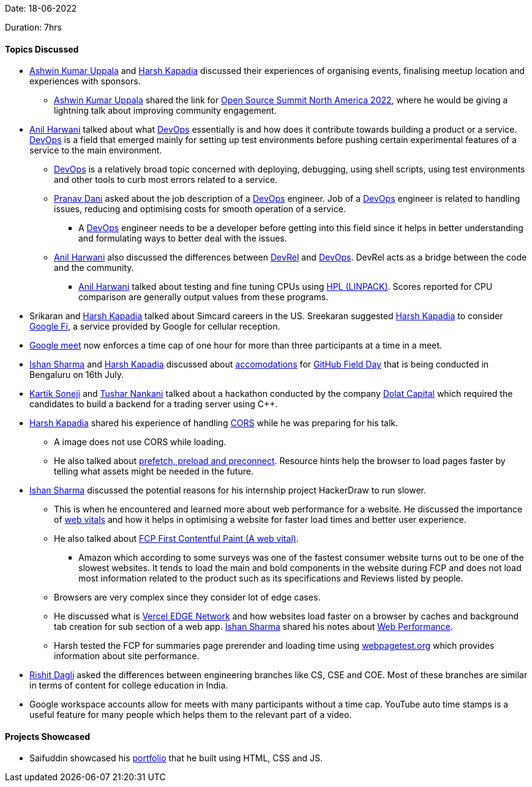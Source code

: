 Date: 18-06-2022

Duration:  7hrs

==== Topics Discussed

* link:https://twitter.com/ashwinexe[Ashwin Kumar Uppala^]
 and link:https://twitter.com/harshgkapadia[Harsh Kapadia^] discussed their experiences of organising events, finalising meetup location and experiences with sponsors.
    ** link:https://twitter.com/ashwinexe[Ashwin Kumar Uppala^]
 shared the link for link:https://sched.co/11Pz5[Open Source Summit North America 2022^], where he would be giving a lightning talk about improving community engagement.
* link:https://www.linkedin.com/in/anilharwani[Anil Harwani^] talked about what link:https://aws.amazon.com/devops/what-is-devops[DevOps^] essentially is and how does it contribute towards building a product or a service. link:https://aws.amazon.com/devops/what-is-devops[DevOps^] is a field that emerged mainly for setting up test environments before pushing certain experimental features of a service to the main environment.
    ** link:https://aws.amazon.com/devops/what-is-devops[DevOps^] is a relatively broad topic concerned with deploying, debugging, using shell scripts, using test environments and other tools to curb most errors related to a service. 
    ** link:https://twitter.com/PranavDani3[Pranav Dani^] asked about the job description of a link:https://aws.amazon.com/devops/what-is-devops[DevOps^] engineer. Job of a link:https://aws.amazon.com/devops/what-is-devops[DevOps^] engineer is related to handling issues, reducing and optimising costs for smooth operation of a service.
        *** A link:https://aws.amazon.com/devops/what-is-devops[DevOps^] engineer needs to be a developer before getting into this field since it helps in better understanding and formulating ways to better deal with the issues.
    ** link:https://www.linkedin.com/in/anilharwani[Anil Harwani^] also discussed the differences between link:https://adityaoberai.medium.com/what-is-devrel-a09dc6545370[DevRel^] and link:https://aws.amazon.com/devops/what-is-devops[DevOps^]. DevRel acts as a bridge between the code and the community.    
    *** link:https://www.linkedin.com/in/anilharwani[Anil Harwani^] talked about testing and fine tuning CPUs using link:https://www.slothparadise.com/compile-hpl-linpack[HPL (LINPACK)^]. Scores reported for CPU comparison are generally output values from these programs. 
* Srikaran and link:https://twitter.com/harshgkapadia[Harsh Kapadia^] talked about Simcard careers in the US. Sreekaran suggested link:https://twitter.com/harshgkapadia[Harsh Kapadia^] to consider link:https://fi.google.com/about[Google Fi^], a service provided by Google for cellular reception.
* link:https://meet.google.com[Google meet^] now enforces a time cap of one hour for more than three participants at a time in a meet.
* link:https://twitter.com/ishandeveloper[Ishan Sharma^] and link:https://twitter.com/harshgkapadia[Harsh Kapadia^] discussed about link:https://draperstartuphouse.com/bangalore-flagship-koramangala[accomodations^] for link:https://githubfieldday.com[GitHub Field Day^] that is being conducted in Bengaluru on 16th July.
* link:https://twitter.com/KartikSoneji_[Kartik Soneji^] and link:https://twitter.com/tusharnankanii[Tushar Nankani^] talked about a hackathon conducted by the company link:https://www.dolatcapital.com[Dolat Capital^] which required the candidates to build a backend for a trading server using C++.
* link:https://twitter.com/harshgkapadia[Harsh Kapadia^] shared his experience of handling link:https://developer.mozilla.org/en-US/docs/Web/HTTP/CORS[CORS^] while he was preparing for his talk.
    ** A image does not use CORS while loading.
    ** He also talked about link:https://dev.harshkapadia.me/resources.html#html:~:text=web%20in%202021-,Resource%20hints,-prefetch%2C%20preload[prefetch, preload and preconnect^]. Resource hints help the browser to load pages faster by telling what assets might be needed in the future.
* link:https://twitter.com/ishandeveloper[Ishan Sharma^] discussed the potential reasons for his internship project HackerDraw to run slower.
    ** This is when he encountered and learned more about web performance for a website. He discussed the importance of link:https://web.dev/learn-web-vitals[web vitals^] and how it helps in optimising a website for faster load times and better user experience. 
    ** He also talked about link:https://web.dev/first-contentful-paint[FCP First Contentful Paint (A web vital)^]. 
        *** Amazon which according to some surveys was one of the fastest consumer website turns out to be one of the slowest websites. It tends to load the main and bold components in the website during FCP and does not load most information related to the product such as its specifications and Reviews listed by people.
    ** Browsers are very complex since they consider lot of edge cases.
    ** He discussed what is link:https://vercel.com/docs/concepts/edge-network/overview[Vercel EDGE Network^] and how websites load faster on a browser by caches and background tab creation for sub section of a web app. link:https://twitter.com/ishandeveloper[Ishan Sharma^] shared his notes about link:https://docs.google.com/document/d/12TW8Dj7t_PkW0G7hFICRIIZ2xStgDQAR2VBWnhUgWJ0/edit?usp=sharing[Web Performance^].
    ** Harsh tested the FCP for summaries page prerender and loading time using link:webpagetest.org[webpagetest.org^] which provides information about site performance.
* link:https://twitter.com/rishit_dagli[Rishit Dagli^] asked the differences between engineering branches like CS, CSE and COE. Most of these branches are similar in terms of content for college education in India.
* Google workspace accounts allow for meets with many participants without a time cap. YouTube auto time stamps is a useful feature for many people which helps them to the relevant part of a video.

==== Projects Showcased

* Saifuddin showcased his link:https://saifuddinsaifee.github.io/Portfolio[portfolio^] that he built using HTML, CSS and JS.
